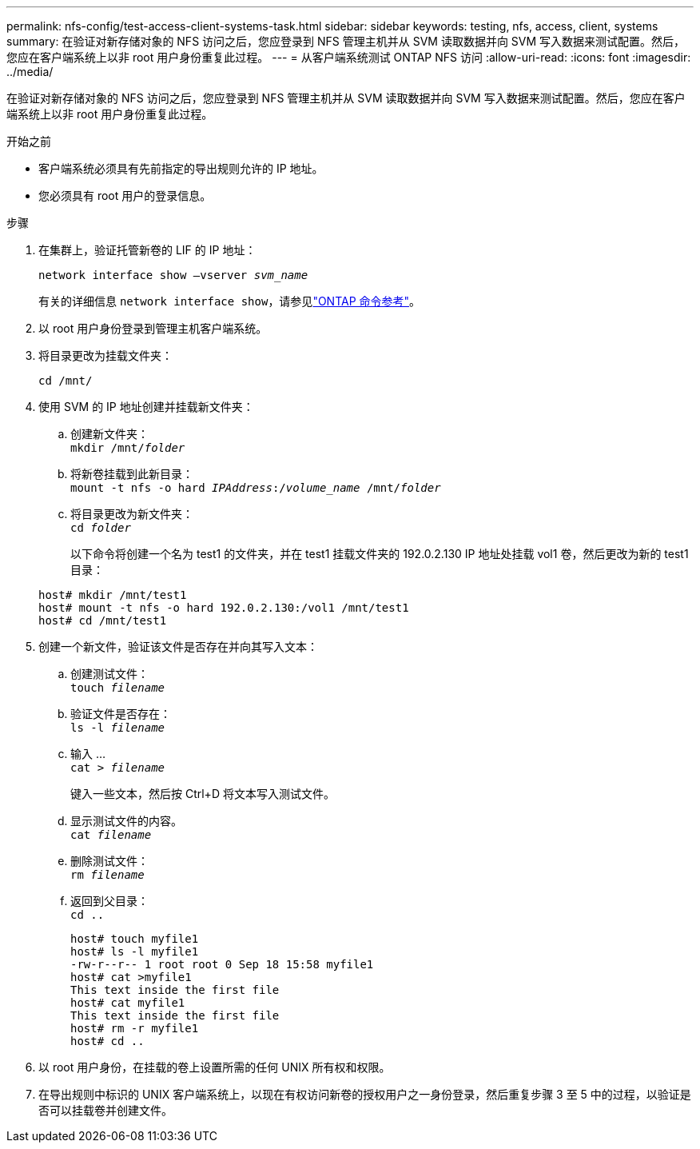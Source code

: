 ---
permalink: nfs-config/test-access-client-systems-task.html 
sidebar: sidebar 
keywords: testing, nfs, access, client, systems 
summary: 在验证对新存储对象的 NFS 访问之后，您应登录到 NFS 管理主机并从 SVM 读取数据并向 SVM 写入数据来测试配置。然后，您应在客户端系统上以非 root 用户身份重复此过程。 
---
= 从客户端系统测试 ONTAP NFS 访问
:allow-uri-read: 
:icons: font
:imagesdir: ../media/


[role="lead"]
在验证对新存储对象的 NFS 访问之后，您应登录到 NFS 管理主机并从 SVM 读取数据并向 SVM 写入数据来测试配置。然后，您应在客户端系统上以非 root 用户身份重复此过程。

.开始之前
* 客户端系统必须具有先前指定的导出规则允许的 IP 地址。
* 您必须具有 root 用户的登录信息。


.步骤
. 在集群上，验证托管新卷的 LIF 的 IP 地址：
+
`network interface show –vserver _svm_name_`

+
有关的详细信息 `network interface show`，请参见link:https://docs.netapp.com/us-en/ontap-cli/network-interface-show.html["ONTAP 命令参考"^]。

. 以 root 用户身份登录到管理主机客户端系统。
. 将目录更改为挂载文件夹：
+
`cd /mnt/`

. 使用 SVM 的 IP 地址创建并挂载新文件夹：
+
.. 创建新文件夹：
 +
`mkdir /mnt/_folder_`
.. 将新卷挂载到此新目录：
 +
`mount -t nfs -o hard _IPAddress_:/_volume_name_ /mnt/_folder_`
.. 将目录更改为新文件夹：
 +
`cd _folder_`
+
以下命令将创建一个名为 test1 的文件夹，并在 test1 挂载文件夹的 192.0.2.130 IP 地址处挂载 vol1 卷，然后更改为新的 test1 目录：

+
[listing]
----
host# mkdir /mnt/test1
host# mount -t nfs -o hard 192.0.2.130:/vol1 /mnt/test1
host# cd /mnt/test1
----


. 创建一个新文件，验证该文件是否存在并向其写入文本：
+
.. 创建测试文件：
 +
`touch _filename_`
.. 验证文件是否存在：
 +
`ls -l _filename_`
.. 输入 ...
 +
`cat > _filename_`
+
键入一些文本，然后按 Ctrl+D 将文本写入测试文件。

.. 显示测试文件的内容。
 +
`cat _filename_`
.. 删除测试文件：
 +
`rm _filename_`
.. 返回到父目录：
 +
`cd ..`
+
[listing]
----
host# touch myfile1
host# ls -l myfile1
-rw-r--r-- 1 root root 0 Sep 18 15:58 myfile1
host# cat >myfile1
This text inside the first file
host# cat myfile1
This text inside the first file
host# rm -r myfile1
host# cd ..
----


. 以 root 用户身份，在挂载的卷上设置所需的任何 UNIX 所有权和权限。
. 在导出规则中标识的 UNIX 客户端系统上，以现在有权访问新卷的授权用户之一身份登录，然后重复步骤 3 至 5 中的过程，以验证是否可以挂载卷并创建文件。

